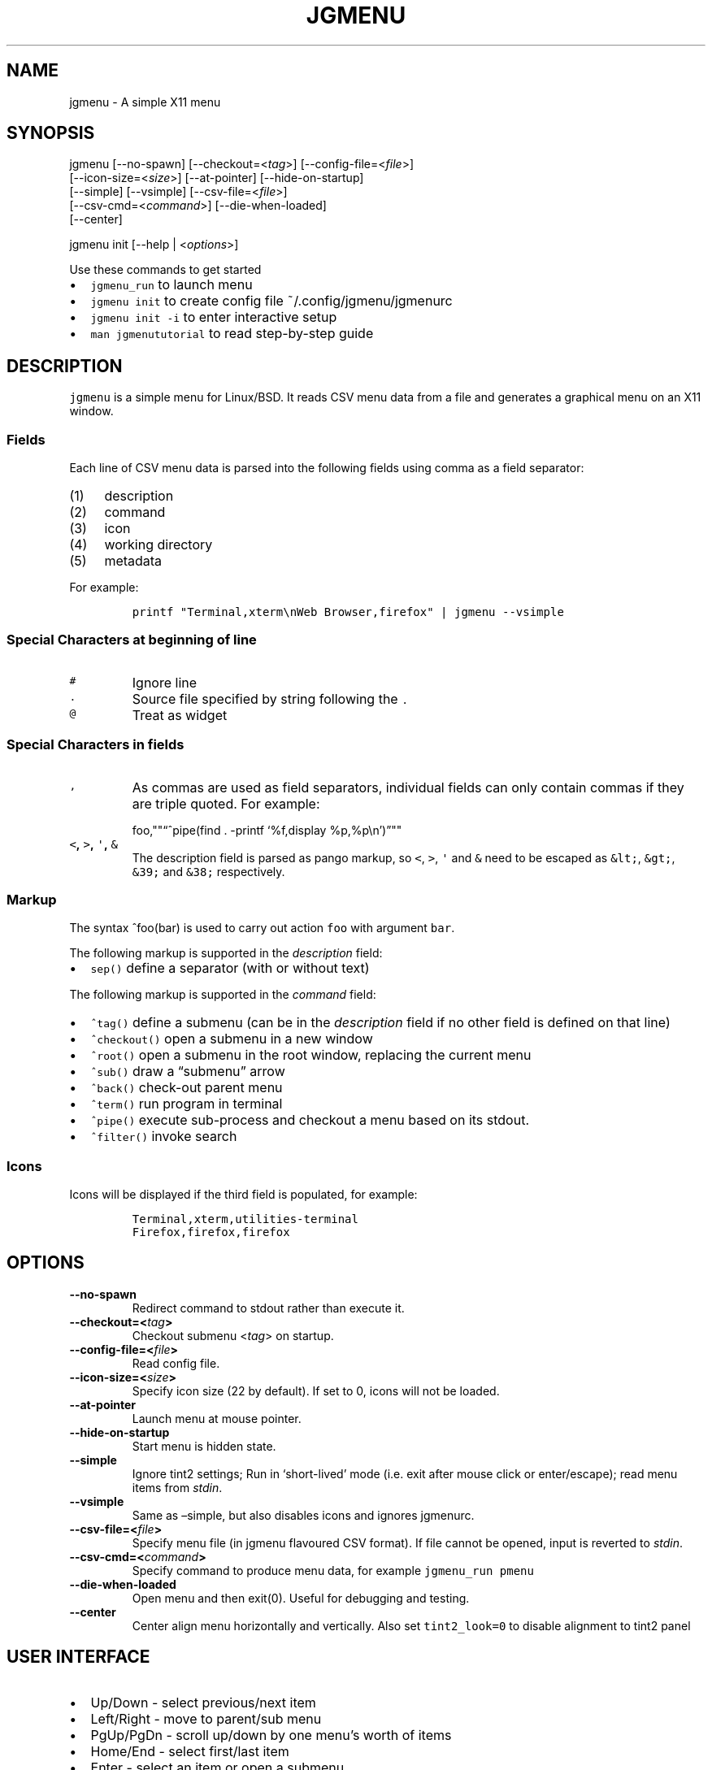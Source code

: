 .\" Automatically generated by Pandoc 2.2.1
.\"
.TH "JGMENU" "1" "16 September, 2019" "" ""
.hy
.SH NAME
.PP
jgmenu \- A simple X11 menu
.SH SYNOPSIS
.PP
jgmenu\ [\-\-no\-spawn]\ [\-\-checkout=<\f[I]tag\f[]>]\ [\-\-config\-file=<\f[I]file\f[]>]
.PD 0
.P
.PD
\ \ \ \ \ \ \ [\-\-icon\-size=<\f[I]size\f[]>] [\-\-at\-pointer]
[\-\-hide\-on\-startup]
.PD 0
.P
.PD
\ \ \ \ \ \ \ [\-\-simple] [\-\-vsimple] [\-\-csv\-file=<\f[I]file\f[]>]
.PD 0
.P
.PD
\ \ \ \ \ \ \ [\-\-csv\-cmd=<\f[I]command\f[]>] [\-\-die\-when\-loaded]
.PD 0
.P
.PD
\ \ \ \ \ \ \ [\-\-center]
.PP
jgmenu init [\-\-help | <\f[I]options\f[]>]
.PP
Use these commands to get started
.IP \[bu] 2
\f[C]jgmenu_run\f[] to launch menu
.PD 0
.P
.PD
.IP \[bu] 2
\f[C]jgmenu\ init\f[] to create config file ~/.config/jgmenu/jgmenurc
.PD 0
.P
.PD
.IP \[bu] 2
\f[C]jgmenu\ init\ \-i\f[] to enter interactive setup
.PD 0
.P
.PD
.IP \[bu] 2
\f[C]man\ jgmenututorial\f[] to read step\-by\-step guide
.SH DESCRIPTION
.PP
\f[C]jgmenu\f[] is a simple menu for Linux/BSD.
It reads CSV menu data from a file and generates a graphical menu on an
X11 window.
.SS Fields
.PP
Each line of CSV menu data is parsed into the following fields using
comma as a field separator:
.IP "(1)" 4
description
.PD 0
.P
.PD
.IP "(2)" 4
command
.PD 0
.P
.PD
.IP "(3)" 4
icon
.PD 0
.P
.PD
.IP "(4)" 4
working directory
.PD 0
.P
.PD
.IP "(5)" 4
metadata
.PP
For example:
.IP
.nf
\f[C]
printf\ "Terminal,xterm\\nWeb\ Browser,firefox"\ |\ jgmenu\ \-\-vsimple
\f[]
.fi
.SS Special Characters at beginning of line
.TP
.B \f[C]#\f[]
Ignore line
.RS
.RE
.TP
.B \f[C]\&.\f[]
Source file specified by string following the \f[C]\&.\f[]
.RS
.RE
.TP
.B \f[C]\@\f[]
Treat as widget
.RS
.RE
.SS Special Characters in fields
.TP
.B \f[C],\f[]
As commas are used as field separators, individual fields can only
contain commas if they are triple quoted.
For example:
.RS
.PP
foo,""\[lq]^pipe(find . \-printf `%f,display %p,%p\\n')\[rq]""
.RE
.TP
.B \f[C]<\f[], \f[C]>\f[], \f[C]\[aq]\f[], \f[C]&\f[]
The description field is parsed as pango markup, so \f[C]<\f[],
\f[C]>\f[], \f[C]\[aq]\f[] and \f[C]&\f[] need to be escaped as
\f[C]&lt;\f[], \f[C]&gt;\f[], \f[C]&39;\f[] and \f[C]&38;\f[]
respectively.
.RS
.RE
.SS Markup
.PP
The syntax ^foo(bar) is used to carry out action \f[C]foo\f[] with
argument \f[C]bar\f[].
.PP
The following markup is supported in the \f[I]description\f[] field:
.IP \[bu] 2
\f[C]sep()\f[] define a separator (with or without text)
.PP
The following markup is supported in the \f[I]command\f[] field:
.IP \[bu] 2
\f[C]^tag()\f[] define a submenu (can be in the \f[I]description\f[]
field if no other field is defined on that line)
.IP \[bu] 2
\f[C]^checkout()\f[] open a submenu in a new window
.IP \[bu] 2
\f[C]^root()\f[] open a submenu in the root window, replacing the
current menu
.IP \[bu] 2
\f[C]^sub()\f[] draw a \[lq]submenu\[rq] arrow
.IP \[bu] 2
\f[C]^back()\f[] check\-out parent menu
.IP \[bu] 2
\f[C]^term()\f[] run program in terminal
.IP \[bu] 2
\f[C]^pipe()\f[] execute sub\-process and checkout a menu based on its
stdout.
.IP \[bu] 2
\f[C]^filter()\f[] invoke search
.SS Icons
.PP
Icons will be displayed if the third field is populated, for example:
.IP
.nf
\f[C]
Terminal,xterm,utilities\-terminal
Firefox,firefox,firefox
\f[]
.fi
.SH OPTIONS
.TP
.B \-\-no\-spawn
Redirect command to stdout rather than execute it.
.RS
.RE
.TP
.B \-\-checkout=<\f[I]tag\f[]>
Checkout submenu <\f[I]tag\f[]> on startup.
.RS
.RE
.TP
.B \-\-config\-file=<\f[I]file\f[]>
Read config file.
.RS
.RE
.TP
.B \-\-icon\-size=<\f[I]size\f[]>
Specify icon size (22 by default).
If set to 0, icons will not be loaded.
.RS
.RE
.TP
.B \-\-at\-pointer
Launch menu at mouse pointer.
.RS
.RE
.TP
.B \-\-hide\-on\-startup
Start menu is hidden state.
.RS
.RE
.TP
.B \-\-simple
Ignore tint2 settings; Run in `short\-lived' mode (i.e.\ exit after
mouse click or enter/escape); read menu items from \f[I]stdin\f[].
.RS
.RE
.TP
.B \-\-vsimple
Same as \[en]simple, but also disables icons and ignores jgmenurc.
.RS
.RE
.TP
.B \-\-csv\-file=<\f[I]file\f[]>
Specify menu file (in jgmenu flavoured CSV format).
If file cannot be opened, input is reverted to \f[I]stdin\f[].
.RS
.RE
.TP
.B \-\-csv\-cmd=<\f[I]command\f[]>
Specify command to produce menu data, for example
\f[C]jgmenu_run\ pmenu\f[]
.RS
.RE
.TP
.B \-\-die\-when\-loaded
Open menu and then exit(0).
Useful for debugging and testing.
.RS
.RE
.TP
.B \-\-center
Center align menu horizontally and vertically.
Also set \f[C]tint2_look=0\f[] to disable alignment to tint2 panel
.RS
.RE
.SH USER INTERFACE
.IP \[bu] 2
Up/Down \- select previous/next item
.PD 0
.P
.PD
.IP \[bu] 2
Left/Right \- move to parent/sub menu
.PD 0
.P
.PD
.IP \[bu] 2
PgUp/PgDn \- scroll up/down by one menu's worth of items
.PD 0
.P
.PD
.IP \[bu] 2
Home/End \- select first/last item
.PD 0
.P
.PD
.IP \[bu] 2
Enter \- select an item or open a submenu
.PD 0
.P
.PD
.IP \[bu] 2
F5 \- restart
.PD 0
.P
.PD
.IP \[bu] 2
F8 \- print node tree to stderr
.PD 0
.P
.PD
.IP \[bu] 2
F9 \- exit(1)
.PD 0
.P
.PD
.IP \[bu] 2
F10 \- exit(0)
.PD 0
.P
.PD
.IP \[bu] 2
Backspace \- return to parent menu
.PP
Type any string to invoke a search.
Words separated by space will be searched for using OR logic (i.e.\ the
match of either word is sufficient to display an item).
.SH CONFIGURATION FILE
.PP
If no file is specified using the \[en]config\-file= option, the XDG
Base Directory Specification is adhered to.
I.e:
.IP \[bu] 2
Global config in \f[C]${XDG_CONFIG_DIRS:\-/etc/xdg}\f[]
.PD 0
.P
.PD
.IP \[bu] 2
User config override in \f[C]${XDG_CONFIG_HOME:\-$HOME/.config}\f[]
.PP
For most users ~/.config/jgmenu/jgmenurc is appropriate.
.PP
Global config variables are set in the following order (i.e.\ bottom of
list has higher precedence):
.IP \[bu] 2
built\-in defaults (config.c)
.PD 0
.P
.PD
.IP \[bu] 2
tint2rc config file (can be specified by \f[C]TINT2_CONFIG\f[]
environment variable
.PD 0
.P
.PD
.IP \[bu] 2
jgmenurc config file (can be specified by \[en]config\-file=)
.PD 0
.P
.PD
.IP \[bu] 2
command line arguments
.SS Syntax
.PP
Lines beginning with \f[C]#\f[] are ignored.
.PP
All other lines are recognised as setting variables in the format
.IP
.nf
\f[C]
key\ =\ value
\f[]
.fi
.PP
White spaces are mostly ignored.
.SS Values
.PP
Unless otherwise specified, values as treated as simple strings.
.PP
Here follow some specific types:
.PP
\f[C]boolean\f[]: When a variable takes a boolean value, only 0 and 1
are accepted.
0 means false; 1 means true.
.PP
\f[C]integer\f[]: When a variable takes an integer value, only numerical
values are accepted.
The only valid characters are digits (0\-9) and minus\-sign.
All integer variables relating to geometry and position are interpreted
as pixel values unless otherwise specified.
.PP
\f[C]color\f[]: When a variable takes a color value, only the syntax
\f[C]#rrggbb\ aaa\f[] is recognised, where \f[C]rr\f[], \f[C]gg\f[] and
\f[C]bb\f[] represent hexadecimal values (00\-ff) for the colours red,
green and blue respectively; and \f[C]aaa\f[] stands for the alpha
channel value expressed as a percentage (0\-100) (i.e.\ 100 means no
transparency and 0 means fully transparent.) For example
\f[C]#ff0000\ 100\f[] represents red with no transparency, whereas
\f[C]#000088\ 50\f[] means dark blue with 50% transparency.
.PP
\f[C]pathname\f[]: When a variable takes a pathname value, it is
evaluated as a string.
If the first character is tilde (~), it will be replaced by the the
environment variable $HOME just as a shell would expand it.
.SS Variables
.TP
.B \f[C]verbosity\f[] = \f[B]integer\f[] (default 0)
General verbosity: (0) warnings only; (1) basic info; (2) more info; (3)
max info
.RS
.PP
Additional specific topics: (4) IPC
.PP
Note: Some IPC messages need environment variable
\f[C]JGMENU_VERBOSE=4\f[] too
.RE
.TP
.B \f[C]stay_alive\f[] = \f[B]boolean\f[] (default 1)
If set to 1, the menu will \[lq]hide\[rq] rather than \[lq]exit\[rq]
when the following events occur: clicking on menu item; clicking outside
the menu; pressing escape.
When in the hidden mode, a USR1 signal will \[lq]un\-hide\[rq] the menu.
.RS
.RE
.TP
.B \f[C]hide_on_startup\f[] = \f[B]boolean\f[] (default 0)
If set to 1, jgmenu start in \[lq]hidden\[rq] mode.
This is useful for starting jgmenu during the boot process and then
sending a \f[C]killall\ \-SIGUSR1\ jgmenu\f[] to show the menu.
.RS
.RE
.TP
.B \f[C]csv_cmd\f[] = \f[B]string\f[] (default \f[C]pmenu\f[])
Defines the command to produce the jgmenu flavoured CSV for
\f[C]jgmenu\f[].
Accpetable keyword include pmenu, lx, apps and ob.
If a value is given other than these keywords, it will be executed in a
shell (so be careful!).
If left blank, jgmenu will read from \f[B]stdin\f[].
Examples:
.RS
.PP
csv_cmd = lx
.PD 0
.P
.PD
csv_cmd = jgmenu_run lx \[en]no\-dirs
.PD 0
.P
.PD
csv_cmd = cat ~/mymenu.csv
.RE
.TP
.B \f[C]tint2_look\f[] = \f[B]boolean\f[] (default 0)
Read tint2rc and parse config options for colours,\ dimensions and
alignment.
.RS
.RE
.TP
.B \f[C]position_mode\f[] = (fixed | ipc | pointer | center) (default fixed)
Define menu positioning mode
.RS
.PP
fixed: Align to margin_{x,y} in jgmenurc.
Respect \f[C]_NET_WORKAREA\f[].
.PP
ipc: Use IPC to read environment variables set by panel.
.PP
pointer: Launch at pointer.
Respect \f[C]_NET_WORKAREA\f[] and \f[C]edge_snap_x\f[].
.PP
center: Launch at center of screen.
Ignore \f[C]_NET_WORKAREA\f[].
Takess precedence over \f[C]menu_valign\f[] and \f[C]menu_halign\f[]
.RE
.TP
.B \f[C]edge_snap_x\f[] = \f[B]integer\f[] (default 30)
Specify the distance (in pixles) from the left hand edge, within which
the menu will snap to the edge.
Note that this only applies in \f[C]at_pointer\f[] mode.
.RS
.RE
.PP
\f[C]terminal_exec\f[] = \f[B]string\f[] (default x\-terminal\-emulator)
.TP
.B \f[C]terminal_args\f[] = \f[B]string\f[] (default \-e)
The values of these two variables are used to build a string to launch
programs requiring a terminal to run.
With the default values, the string would become:
.RS
.PP
\f[C]x\-terminal\-emulator\ \-e\ \[aq]some_command\ with\ arguments\[aq]\f[]
.PP
\f[C]terminal_args\f[] must finish with `\-e' or equivalent (where `\-e'
refers to the meaning of `\-e' in `xterm \-e'.
.RE
.TP
.B \f[C]monitor\f[] = \f[B]integer\f[] (default 0)
Specify a particular monitor as an index starting from 1.
If 0, the menu will be launched on the monitor where the mouse is.
.RS
.RE
.TP
.B \f[C]hover_delay\f[] = \f[B]integer\f[] (default 100)
The amount of time (in milliseconds) from hovering over an item until a
submenu is opened.
.RS
.RE
.TP
.B \f[C]hide_back_items\f[] = \f[B]boolean\f[] (default 1)
If enabled, all ^back() items will be suppressed.
As a general rule, it should be set to 1 for a multi\-window menu, and 0
when in single\-window mode.
.RS
.RE
.TP
.B \f[C]columns\f[] = \f[B]integer\f[] (default 1)
Specify the number of columns in which to show menu items
.RS
.RE
.TP
.B \f[C]tabs\f[] = \f[B]integer\f[] (default 120)
Specify the position is pixels of the first tab
.RS
.RE
.PP
\f[C]menu_margin_x\f[] = \f[B]integer\f[] (default 0)
.TP
.B \f[C]menu_margin_y\f[] = \f[B]integer\f[] (default 0)
\[lq]margin\[rq] refers to space outside an object The
\f[C]menu_margin_*\f[] variables refer to the distance between the menu
(=X11 window) and the edge of the screen.
See note on \f[C]_NET_WORKAREA\f[] under \f[C]menu_{v,h}align\f[]
variables.
.RS
.RE
.TP
.B \f[C]menu_width\f[] = \f[B]integer\f[] (default 200)
Set the \f[I]minimum\f[] menu width.
The menu width will adjust to the longest item in the current (sub)menu.
If a filter is applied (e.g.\ by the user typing) the menu width will
NOT adjust.
.RS
.RE
.PP
\f[C]menu_height_min\f[] = \f[B]integer\f[] (default 0)
.TP
.B \f[C]menu_height_max\f[] = \f[B]integer\f[] (default 0)
Set the min and max height of the root menu.
If these are set to the same value, the menu height will be fixed at
that value.
If set to zero, they will be ignored.
.RS
.RE
.TP
.B \f[C]menu_height_mode\f[] = (static | dynamic) (default static)
\f[C]static\f[] means that the height of the initial root menu will be
used for any subsequent ^root() action, whereas \f[C]dynamic\f[]means
that the root menu height will be re\-calculated every time the root
menu is redefined using ^root().
.RS
.RE
.PP
\f[C]menu_padding_top\f[] = \f[B]integer\f[] (default 5)
.PP
\f[C]menu_padding_right\f[] = \f[B]integer\f[] (default 5)
.PP
\f[C]menu_padding_bottom\f[] = \f[B]integer\f[] (default 5)
.TP
.B \f[C]menu_padding_left\f[] = \f[B]integer\f[] (default 5)
\f[C]padding\f[] refers to space inside an object (between border and
content)
.RS
.RE
.PP
menu_radius = \f[B]integer\f[] (default 1)
.PP
\ \ \ \ \[lq]radius\[rq] refers to the size of rounded corners
.PP
menu_border = \f[B]integer\f[] (default 0)
.PP
\ \ \ \ \[lq]border\[rq] refers to the border\-thickness
.PP
menu_halign = (left | right | center) (default left)
.PD 0
.P
.PD
menu_valign = (top | bottom | center) (default bottom)
.PP
\ \ \ \ Horizontal and vertical alignment respectively.
.PP
\ \ \ \ Note: If these variables are not set, jgmenu will try to guess
.PD 0
.P
.PD
\ \ \ \ the alignment and margin by reading \f[C]_NET_WORKAREA\f[] and
tint2's
.PD 0
.P
.PD
\ \ \ \ config file and environment variables.
.PP
\ \ \ \ \f[C]_NET_WORKAREA\f[] is a freedesktop EWMH root window
property.
Not
.PD 0
.P
.PD
\ \ \ \ all Window Managers and Panels respect these.
.PD 0
.P
.PD
\ \ \ \ Here follow some example of those that do:
.PD 0
.P
.PD
\ \ \ \ \ \ \ \ openbox, xfwm4, tint2, polybar
.PD 0
.P
.PD
\ \ \ \ And some that do not:
.PD 0
.P
.PD
\ \ \ \ \ \ \ \ awesome, i3, bspwm, plank
.PP
sub_spacing = \f[B]integer\f[] (default 1)
.PP
\ \ \ \ Horizontal space between windows.
A negative value results in
.PD 0
.P
.PD
\ \ \ \ each submenu window overlapping its parent window.
.PP
sub_padding_top = \f[B]integer\f[] (default auto)
.PD 0
.P
.PD
sub_padding_right = \f[B]integer\f[] (default auto)
.PD 0
.P
.PD
sub_padding_bottom = \f[B]integer\f[] (default auto)
.PD 0
.P
.PD
sub_padding_left = \f[B]integer\f[] (default auto)
.PP
\ \ \ \ The same as \f[C]menu_padding_*\f[] but applies to submenu
windows
.PD 0
.P
.PD
\ \ \ \ only.
It understands the keyword `auto'.
If set to `auto', the
.PD 0
.P
.PD
\ \ \ \ smallest of the four \f[C]menu_padding_*\f[] will be used.
.PP
sub_hover_action = \f[B]integer\f[] (default 1)
.PP
\ \ \ \ Open submenu when hovering over item (only works in
multi\-window
.PD 0
.P
.PD
\ \ \ \ mode).
.PP
item_margin_x = \f[B]integer\f[] (default 3)
.PD 0
.P
.PD
item_margin_y = \f[B]integer\f[] (default 3)
.PD 0
.P
.PD
item_height = \f[B]integer\f[] (default 25)
.PD 0
.P
.PD
item_padding_x = \f[B]integer\f[] (default 4)
.PD 0
.P
.PD
item_radius = \f[B]integer\f[] (default 1)
.PD 0
.P
.PD
item_border = \f[B]integer\f[] (default 0)
.PP
\ \ \ \ See equivalent \f[C]menu_\f[] variable definitions.
.PP
item_halign = (left | right) (default left)
.PP
\ \ \ \ Horizontal alignment of actual menu items.
Items are left\-aligned
.PD 0
.P
.PD
\ \ \ \ by default.
If set to right, the option \f[C]arrow_string\f[] should be
.PD 0
.P
.PD
\ \ \ \ changed too.
.PP
sep_height = \f[B]integer\f[] (default 5)
.PP
\ \ \ \ Height of separator without text (defined by ^sep())
.PD 0
.P
.PD
\ \ \ \ Note that separators with text use \f[C]item_height\f[]
.PP
sep_halign = (left | center | right) (default left)
.PP
\ \ \ \ Horizontal alignment of separator text
.PP
sep_markup = \f[B]string\f[] (unset by default)
.PP
\ \ \ \ If specified, \f[C]<span\ $sep_markup>foo</span>\f[] will be
passed to pango
.PD 0
.P
.PD
\ \ \ \ for ^sep(foo).
See the following link for pango attributes:
.PD 0
.P
.PD
\ \ \ \ https://developer.gnome.org/pango/stable/PangoMarkupFormat.html
.PP
\ \ \ \ Keywords include (but are not limited to):
.PD 0
.P
.PD
\ \ \ \ \ \ \ \ font
.PD 0
.P
.PD
\ \ \ \ \ \ \ \ size (x\-small, small, medium, large, x\-large)
.PD 0
.P
.PD
\ \ \ \ \ \ \ \ style (normal, oblique, italic)
.PD 0
.P
.PD
\ \ \ \ \ \ \ \ weight (ultralight, light, normal, bold, ultrabold,
heavy
.PD 0
.P
.PD
\ \ \ \ \ \ \ \ foreground (using format #rrggbb or a colour name)
.PD 0
.P
.PD
\ \ \ \ \ \ \ \ underline (none, single, double)
.PP
\ \ \ \ Example:
.PD 0
.P
.PD
\ \ \ \ \ \ \ \ \f[C]sep_markup\ =\ font="Sans\ Italic\ 12"\ foreground="blue"\f[]
.PP
font = \f[B]string\f[] (unset by default)
.PP
\ \ \ \ \f[I]font\f[] accepts a string such as \f[I]Cantarell 10\f[] or
.PD 0
.P
.PD
\ \ \ \ \f[I]UbuntuCondensed 11\f[].
The font description without a specified
.PD 0
.P
.PD
\ \ \ \ size unit is interpreted as \[lq]points\[rq].
If \[lq]px\[rq] is added, it will
.PD 0
.P
.PD
\ \ \ \ be read as pixels.\ Using \[lq]points\[rq] enables consistency
with other
.PD 0
.P
.PD
\ \ \ \ applications.
.PP
font_fallback = \f[B]string\f[] (default xtg)
.PP
\ \ \ \ The same as `icon_theme_fallback' (see below), except that
.PD 0
.P
.PD
\ \ \ \ the xsettings variable `Gtk/FontName' is read.
.PP
icon_size = \f[B]integer\f[] (default 22)
.PP
\ \ \ \ If icon_size is set to 0, icons will not be searched for and
.PD 0
.P
.PD
\ \ \ \ loaded.
.PP
icon_text_spacing = \f[B]integer\f[] (default 10)
.PP
\ \ \ \ Distance between icon and text.
.PP
icon_theme = \f[B]string\f[] (unset by default)
.PP
\ \ \ \ Specify icon theme.
.PP
icon_theme_fallback = \f[B]string\f[] (default xtg)
.PP
\ \ \ \ Specifies the fallback sources of the icon theme in order of
.PD 0
.P
.PD
\ \ \ \ precedence, where the left\-most letter designates the source
.PD 0
.P
.PD
\ \ \ \ with the highest precedence.
The following are acceptable
.PD 0
.P
.PD
\ \ \ \ characters:
.PP
\ \ \ \ x = xsettings `Net/IconThemeName'
.PD 0
.P
.PD
\ \ \ \ t = tint2 config file
.PD 0
.P
.PD
\ \ \ \ g = gtk3.0 config file
.PP
\ \ \ \ `icon_theme' takes priority if set.
.PP
\ \ \ \ In order to increase consistency with tint2, xsettings
.PD 0
.P
.PD
\ \ \ \ variables will only be read if the tint2rc variable
.PD 0
.P
.PD
\ \ \ \ launcher_icon_theme_override is zero.
.PP
arrow_string = \f[B]string\f[] (default ▸)
.PP
\ \ \ \ The \[lq]arrow\[rq] indicates that a menu item points a submenu.
.PD 0
.P
.PD
\ \ \ \ jgmenuunicode(7) contains arrow suggestions
.PP
arrow_width = \f[B]integer\f[] (default 15)
.PP
\ \ \ \ Width of area allocated for arrow.
Set to 0 to hide arrow.
.PP
color_menu_bg = \f[B]color\f[] (default #000000 100)
.PP
\ \ \ \ Background colour of menu window
.PP
color_menu_border = \f[B]color\f[] (default #eeeeee 8)
.PP
\ \ \ \ Border colour of menu window
.PP
color_norm_bg = \f[B]color\f[] (default #000000 0)
.PD 0
.P
.PD
color_norm_fg = \f[B]color\f[] (default #eeeeee 100)
.PP
\ \ \ \ Background and foreground (=font) colors of all menu items,
.PD 0
.P
.PD
\ \ \ \ except the one currently selected.
.PP
color_sel_bg = \f[B]color\f[] (default #ffffff 20)
.PD 0
.P
.PD
color_sel_fg = \f[B]color\f[] (default #eeeeee 100)
.PD 0
.P
.PD
color_sel_border = \f[B]color\f[] (default #eeeeee 8)
.PP
\ \ \ \ Background, foreground (=font) and border colors of the
currently
.PD 0
.P
.PD
\ \ \ \ selected menu item.
.PP
color_sep_fg = \f[B]color\f[] (default #ffffff 20)
.PP
\ \ \ \ Colour of seperators without text
.PP
color_title_fg = \f[B]color\f[] (default #eeeeee 50)
.PD 0
.P
.PD
color_title_bg = \f[B]color\f[] (default #000000 0)
.PD 0
.P
.PD
color_title_border = \f[B]color\f[] (default #000000 0)
.PP
\ \ \ \ Foreground (=font), background and border colours of separators
.PD 0
.P
.PD
\ \ \ \ with text (also known as `title')
.PD 0
.P
.PD
\ \ \ \ The font colour can be overriden by `sep_markup'
.PP
color_scroll_ind = \f[B]color\f[] (default #eeeeee 40)
.PP
\ \ \ \ Colour of scroll indicator lines (which show if there are menu
.PD 0
.P
.PD
\ \ \ \ items above or below those which are visible).
.SS CSV generator variables
.PP
The following variables begin with \[lq]csv_\[rq] which denotes that
they set
.PD 0
.P
.PD
environment variables which are used by the CSV generators.
.PP
csv_name_format = \f[B]string\f[] (default \f[C]%n\ (%g)\f[])
.PP
\ \ \ \ Defines the format of the \f[I]name\f[] field for CSV generators
.PD 0
.P
.PD
\ \ \ \ (currently only applicable to lx).
It understands the following
.PD 0
.P
.PD
\ \ \ \ two fields:
.PD 0
.P
.PD
\ \ \ \ \ \ \ \ %n \- application name
.PD 0
.P
.PD
\ \ \ \ \ \ \ \ %g \- application generic name
.PD 0
.P
.PD
\ \ \ \ If a \f[I]generic name\f[] does not exist or is the same as the
\f[I]name\f[],
.PD 0
.P
.PD
\ \ \ \ %n will be used without any formatting.
.PP
csv_single_window = \f[B]boolean\f[] (default 0)
.PP
\ \ \ \ If set, ^root() will be used instead of ^checkout().
.PD 0
.P
.PD
\ \ \ \ This results in a single window menu, where submenus appear in
.PD 0
.P
.PD
\ \ \ \ the same window.
.PD 0
.P
.PD
\ \ \ \ This is currently only supported by pmenu.
.PP
csv_no_dirs = \f[B]boolean\f[] (default 0)
.PP
\ \ \ \ If set, applications will be listed without any directory
.PD 0
.P
.PD
\ \ \ \ structure.
This is currently only supported by pmenu and lx.
.PD 0
.P
.PD
csv_i18n = \f[B]string\f[] (no default)
.PP
\ \ \ \ If set, the ob module will look for a translation file in the
.PD 0
.P
.PD
\ \ \ \ specified file or directory.
See \f[C]jgmenu_run\ i18n\ \-\-help\f[] for
.PD 0
.P
.PD
\ \ \ \ further details.
.SH Inter\-process Communication (IPC)
.PP
\f[C]jgmenu_run\f[] reads the environment variables listed below and
passes them via a unix socket to the long\-running instance of jgmenu.
On `wake up' (=show menu), jgmenu aligns the menu to these variables.
.PP
\f[C]TINT2_BUTTON_ALIGNED_X1\f[]
.PD 0
.P
.PD
\f[C]TINT2_BUTTON_ALIGNED_X2\f[]
.PD 0
.P
.PD
\f[C]TINT2_BUTTON_ALIGNED_Y1\f[]
.PD 0
.P
.PD
\f[C]TINT2_BUTTON_ALIGNED_Y2\f[]
.PD 0
.P
.PD
\f[C]TINT2_BUTTON_PANEL_X1\f[]
.PD 0
.P
.PD
\f[C]TINT2_BUTTON_PANEL_X2\f[]
.PD 0
.P
.PD
\f[C]TINT2_BUTTON_PANEL_Y1\f[]
.PD 0
.P
.PD
\f[C]TINT2_BUTTON_PANEL_Y2\f[]
.PP
If thse variables are not set, jgmenurc config variables
\f[C]margin_{x,y}\f[] are reverted to.
.SH DIAGRAMS
.SS Vertical Menu
.IP
.nf
\f[C]
╔════════════════════════╗
║\ \ \ \ \ \ \ \ \ \ \ \ 1\ \ \ \ \ \ \ \ \ \ \ ║
╟────────────────────────╢
║\ \ \ \ \ \ \ \ \ \ \ \ 2\ \ \ \ \ \ \ \ \ \ \ ║
╟────────────────────────╢
║\ \ \ \ \ \ \ \ \ \ item\ \ \ \ \ \ \ \ \ \ ║
╟────────────────────────╢
║\ \ \ \ \ \ \ \ \ \ \ \ 2\ \ \ \ \ \ \ \ \ \ \ ║
╟────────────────────────╢
║\ \ \ \ \ \ \ \ \ \ item\ \ \ \ \ \ \ \ \ \ ║
╟────────────────────────╢
║\ \ \ \ \ \ \ \ \ \ \ \ 2\ \ \ \ \ \ \ \ \ \ \ ║
╟────────────────────────╢
║\ \ \ \ \ \ \ \ \ \ \ \ 3\ \ \ \ \ \ \ \ \ \ \ ║
╚════════════════════════╝

1.\ menu_padding_top
2.\ item_margin_y
3.\ menu_padding_bottom
\f[]
.fi
.SS Horizontal Menu
.IP
.nf
\f[C]
╔═╤═╤════════════════╤═╤═╗
║\ │\ │\ \ \ \ \ \ \ \ \ \ \ \ \ \ \ \ │\ │\ ║
║\ │\ ├────────────────┤\ │\ ║
║\ │\ │\ \@\ \ \ \ web\ \ \ \ \ \ >│\ │\ ║
║\ │\ ├────────────────┤\ │\ ║
║2│1│\ \ \ \ \ \ \ \ \ \ \ \ \ \ \ \ │1│3║
║\ │\ ├───┬─┬────────┬─┤\ │\ ║
║\ │\ │\ 4\ │5│\ \ \ \ \ \ \ \ │6│\ │\ ║
║\ │\ ├───┴─┴────────┴─┤\ │\ ║
║\ │\ │\ \ \ \ \ \ \ \ \ \ \ \ \ \ \ \ │\ │\ ║
║\ │\ │\ \ \ \ \ \ \ \ \ \ \ \ \ \ \ \ │\ │\ ║
╚═╧═╧════════════════╧═╧═╝

1.\ item_margin_x
2.\ padding_left
3.\ padding_right
4.\ icon_size
5.\ icon_to_text_spacing
6.\ arrow_width
\f[]
.fi
.SS External to menu
.IP
.nf
\f[C]
\ \ \ \ screen
\ \ \ \ ╔════════════════════════╗
\ \ \ \ ║\ \ \ \ 2\ \ \ \ \ \ \ \ \ \ \ \ \ \ \ \ \ \ \ ║
\ \ \ \ ║\ ╭──────┐\ \ \ \ \ \ \ \ \ \ \ \ \ \ \ ║
\ \ \ \ ║\ │\ root\ │\ ╭──────┐\ \ \ \ \ \ ║
\ \ \ \ ║1│\ menu\ │\ │\ sub\ \ │\ \ \ \ \ \ ║
\ \ \ \ ║\ │\ \ \ \ \ \ │3│\ menu\ │\ \ \ \ \ \ ║
\ \ \ \ ║\ └──────┘\ │\ \ \ \ \ \ │\ \ \ \ \ \ ║
\ \ \ \ ║\ \ \ \ \ \ \ \ \ \ └──────┘\ \ \ \ \ \ ║
\ \ \ \ ║\ \ \ \ \ \ \ \ \ \ \ \ \ \ \ \ \ \ \ \ \ \ \ \ ║
\ \ \ \ ║\ \ \ \ \ \ \ \ \ \ \ \ \ \ \ \ \ \ \ \ \ \ \ \ ║
\ \ \ \ ║\ \ \ \ \ \ \ \ \ \ \ \ \ \ \ \ \ \ \ \ \ \ \ \ ║
\ \ \ \ ╚════════════════════════╝

1.\ menu_margin_x
2.\ menu_margin_y
3.\ sub_spacing
\f[]
.fi
.SH SEE ALSO
.PP
\f[C]jgmenu_run(1)\f[]
.PD 0
.P
.PD
\f[C]jgmenututorial(7)\f[]
.PP
The jgmenu source code and documentation can be downloaded from
.PD 0
.P
.PD
<https://github.com/johanmalm/jgmenu/>
.SH AUTHORS
Johan Malm.
